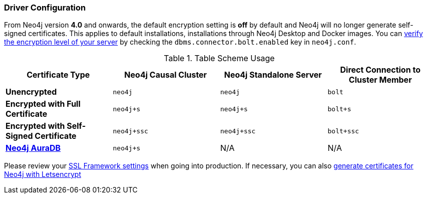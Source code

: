 
[#driver-configuration]
=== Driver Configuration

From Neo4j version **4.0** and onwards, the default encryption setting is *off* by default and Neo4j will no longer generate self-signed certificates.
This applies to default installations, installations through Neo4j Desktop and Docker images.
You can https://neo4j.com/docs/migration-guide/4.0/upgrade-driver/#_configure_ssl_policy_for_bolt_server_and_https_server[verify the encryption level of your server^] by checking the `dbms.connector.bolt.enabled` key in `neo4j.conf`.

// tag::table[]
.Table Scheme Usage
|===
| Certificate Type | Neo4j Causal Cluster | Neo4j Standalone Server  | Direct Connection to Cluster Member

| *Unencrypted*
| `neo4j`
| `neo4j`
| `bolt`

| *Encrypted with Full Certificate*
| `neo4j+s`
| `neo4j+s`
| `bolt+s`


| *Encrypted with Self-Signed Certificate*
| `neo4j+ssc`
| `neo4j+ssc`
| `bolt+ssc`

| *https://neo4j.com/aura/[Neo4j AuraDB^]*
| `neo4j+s`
| N/A
| N/A

|===


Please review your https://neo4j.com/docs/operations-manual/4.0/security/ssl-framework/[SSL Framework settings^] when going into production.
If necessary, you can also https://medium.com/neo4j/getting-certificates-for-neo4j-with-letsencrypt-a8d05c415bbd[generate certificates for Neo4j with Letsencrypt^]
// end::table[]
